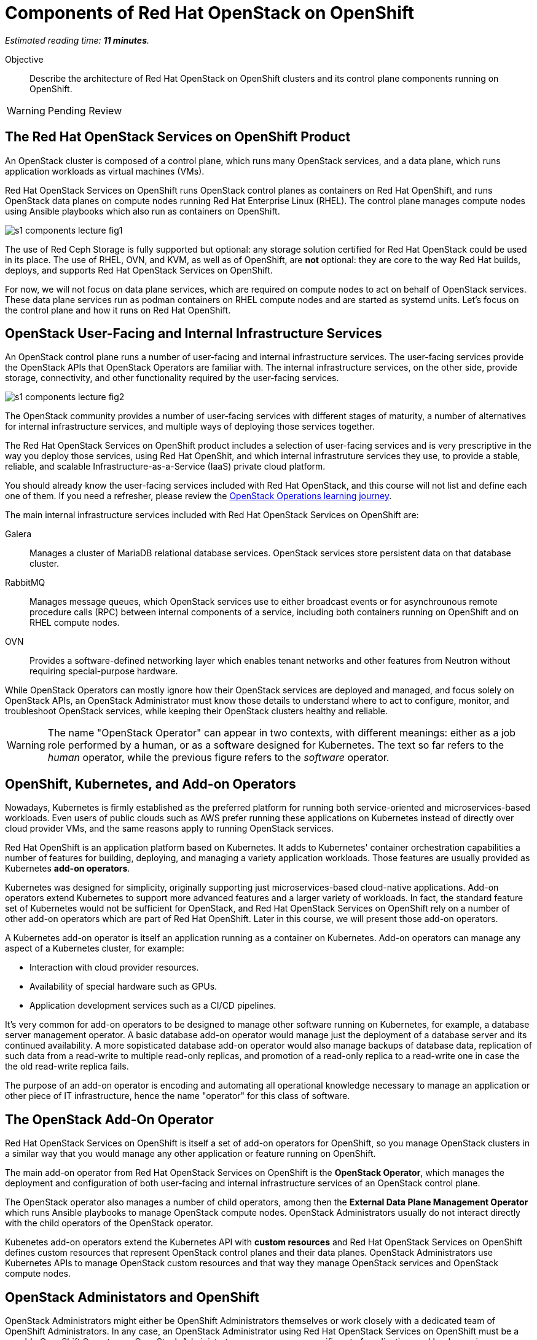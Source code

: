 :time_estimate: 11

= Components of Red Hat OpenStack on OpenShift

_Estimated reading time: *{time_estimate} minutes*._

Objective::

Describe the architecture of Red Hat OpenStack on OpenShift clusters and its control plane components running on OpenShift.

WARNING: Pending Review

== The Red Hat OpenStack Services on OpenShift Product

An OpenStack cluster is composed of a control plane, which runs many OpenStack services, and a data plane, which runs application workloads as virtual machines (VMs).

Red Hat OpenStack Services on OpenShift runs OpenStack control planes as containers on Red Hat OpenShift, and runs OpenStack data planes on compute nodes running Red Hat Enterprise Linux (RHEL). The control plane manages compute nodes using Ansible playbooks which also run as containers on OpenShift.

// It is possible to refer to figures from other courses directly, but for now this is a copy of rhoso-intro/modules/ch1-intro/images/s1-rhoso-lecture-fig-2.png

image::s1-components-lecture-fig1.png[]

// Edit the previous figure to include an Ansible icon on the control plane?

The use of Red Ceph Storage is fully supported but optional: any storage solution certified for Red Hat OpenStack could be used in its place. The use of RHEL, OVN, and KVM, as well as of OpenShift, are *not* optional: they are core to the way Red Hat builds, deploys, and supports Red Hat OpenStack Services on OpenShift.

For now, we will not focus on data plane services, which are required on compute nodes to act on behalf of OpenStack services. These data plane services run as podman containers on RHEL compute nodes and are started as systemd units. Let's focus on the control plane and how it runs on Red Hat OpenShift.

== OpenStack User-Facing and Internal Infrastructure Services

An OpenStack control plane runs a number of user-facing and internal infrastructure services. The user-facing services provide the OpenStack APIs that OpenStack Operators are familiar with. The internal infrastructure services, on the other side, provide storage, connectivity, and other functionality required by the user-facing services.

// https://docs.google.com/presentation/d/1FyaMiLGAP3sBdJNbwy1JExXbUYGcV83LZGJnKJQO34A/edit?usp=sharing

image::s1-components-lecture-fig2.png[]

The OpenStack community provides a number of user-facing services with different stages of maturity, a number of alternatives for internal infrastructure services, and multiple ways of deploying those services together.

The Red Hat OpenStack Services on OpenShift product includes a selection of user-facing services and is very prescriptive in the way you deploy those services, using Red Hat OpenShit, and which internal infrastruture services they use, to provide a stable, reliable, and scalable Infrastructure-as-a-Service (IaaS) private cloud platform.

You should already know the user-facing services included with Red Hat OpenStack, and this course will not list and define each one of them. If you need a refresher, please review the https://redhatquickcourses.github.io/rhoso-intro/rhoso-intro/[OpenStack Operations learning journey].
// This link doesn't direct me to the correct page. Can you please check it?

The main internal infrastructure services included with Red Hat OpenStack Services on OpenShift are:

Galera::

Manages a cluster of MariaDB relational database services. OpenStack services store persistent data on that database cluster.

RabbitMQ::

Manages message queues, which OpenStack services use to either broadcast events or for asynchrounous remote procedure calls (RPC) between internal components of a service, including both containers running on OpenShift and on RHEL compute nodes.

OVN::

Provides a software-defined networking layer which enables tenant networks and other features from Neutron without requiring special-purpose hardware.

While OpenStack Operators can mostly ignore how their OpenStack services are deployed and managed, and focus solely on OpenStack APIs, an OpenStack Administrator must know those details to understand where to act to configure, monitor, and troubleshoot OpenStack services, while keeping their OpenStack clusters healthy and reliable.

WARNING: The name "OpenStack Operator" can appear in two contexts, with different meanings: either as a job role performed by a human, or as a software designed for Kubernetes. The text so far refers to the _human_ operator, while the previous figure refers to the _software_ operator.

== OpenShift, Kubernetes, and Add-on Operators

Nowadays, Kubernetes is firmly established as the preferred platform for running both service-oriented and microservices-based workloads. Even users of public clouds such as AWS prefer running these applications on Kubernetes instead of directly over cloud provider VMs, and the same reasons apply to running OpenStack services.

Red Hat OpenShift is an application platform based on Kubernetes. It adds to Kubernetes' container orchestration capabilities a number of features for building, deploying, and managing a variety application workloads. Those features are usually provided as Kubernetes *add-on operators*.

Kubernetes was designed for simplicity, originally supporting just microservices-based cloud-native applications. Add-on operators extend Kubernetes to support more advanced features and a larger variety of workloads. In fact, the standard feature set of Kubernetes would not be sufficient for OpenStack, and Red Hat OpenStack Services on OpenShift rely on a number of other add-on operators which are part of Red Hat OpenShift. Later in this course, we will present those add-on operators.

A Kubernetes add-on operator is itself an application running as a container on Kubernetes. Add-on operators can manage any aspect of a Kubernetes cluster, for example:

* Interaction with cloud provider resources.
* Availability of special hardware such as GPUs.
* Application development services such as a CI/CD pipelines.

It's very common for add-on operators to be designed to manage other software running on Kubernetes, for example, a database server management operator. A basic database add-on operator would manage just the deployment of a database server and its continued availability. A more sopisticated database add-on operator would also manage backups of database data, replication of such data from a read-write to multiple read-only replicas, and promotion of a read-only replica to a read-write one in case the the old read-write replica fails.

The purpose of an add-on operator is encoding and automating all operational knowledge necessary to manage an application or other piece of IT infrastructure, hence the name "operator" for this class of software.

== The OpenStack Add-On Operator

Red Hat OpenStack Services on OpenShift is itself a set of add-on operators for OpenShift, so you manage OpenStack clusters in a similar way that you would manage any other application or feature running on OpenShift.

The main add-on operator from Red Hat OpenStack Services on OpenShift is the *OpenStack Operator*, which manages the deployment and configuration of both user-facing and internal infrastructure services of an OpenStack control plane.

The OpenStack operator also manages a number of child operators, among then the *External Data Plane Management Operator* which runs Ansible playbooks to manage OpenStack compute nodes. OpenStack Administrators usually do not interact directly with the child operators of the OpenStack operator.

Kubenetes add-on operators extend the Kubernetes API with *custom resources* and Red Hat OpenStack Services on OpenShift defines custom resources that represent OpenStack control planes and their data planes. OpenStack Administrators use Kubernetes APIs to manage OpenStack custom resources and that way they manage OpenStack services and OpenStack compute nodes.

== OpenStack Administators and OpenShift

OpenStack Administrators might either be OpenShift Administrators themselves or work closely with a dedicated team of OpenShift Administrators. In any case, an OpenStack Administrator using Red Hat OpenStack Services on OpenShift must be a capable OpenShift Operator, as OpenStack Administrators manage a very specific set of application workloads running on OpenShift: an OpenStack control plane.

Kubernetes manages workloads as containers, while OpenStack manages workloads as Virtual Machines (VMs). Kubernetes orchestrates running nmultiple containers over a cluster of compute nodes and provides these containers with basic storage and networking resources. What Kubernetes does for containers seems, on the surface, very similar to what OpenStack does for VMs.

The following table compares the Kubernetes and OpenStack from the point of view of their respective operator personas. It serves as a quick overview for experienced OpenStack Operators who are starting their journey to also become OpenShift Operators.

Do not try to understand all terms of that table right now. Later in this course, we will introduce each of the Kubernetes concepts mentioned in it, as well as  all the features from OpenShift that are required by Red Hat OpenStack Services on OpenShift.

[options="header",cols="2,3,3"]  
|===
| Characteristic / Platform
| OpenStack
| OpenShift

h| CLI
| OpenStack client
| kubectl and the OpenShift client (oc)

h| Web UI
| Horizon Dashboard
| OpenShift Web Console

h| Scheduling unit
| Virtual Machine
| Pod (a group of containers)

h| Application packaging
| Cinder VM images, Heat templates.
| OCI Container images, Helm charts, Add-on Operators.

h| Core features
| Set of independent services discoverable by Keystone. Compute, storage, and network functionality provided by independent OpenStack services.
| Set of Kubernetes API resources which include basic compute, storage, and networking capabilities.

h| Extensibility
| New OpenStack services
| New Kubernetes custom resources

h| API style
| Imperative: API requests perform actions which change workloads directly but asynchronously.
| Declarative: API requests change the state of API resources and a resource controller later reconcilles workloads to match the new state.

h| API entry points
| Each OpenStack service provides its own API server.
| Kubernetes provides a single API server that fronts all resource controllers and add-on operators.

h| APIs resource types
| Each OpenStack service defines its own API resource types.
| Each add-on operator optionally extends the Kubernetes API with custom resources that define new API resource types.

h| API resource identifiers
| UUIDs and optional non-unique names. References to domains and projects are just regular attributes.
| Unique resource names scoped to either an entire Kubernetes cluster or to a single namespace. OpenShift adds projects for self-service namespace management.

h| API verbs
| Each OpenStack service defines its own API verbs and possibly different verbs for each API resource managed by the same service.
| All add-on operators are constrained by the Kubernetes API verbs and optionally define subresources to offer a more varied set of operations.

h| Storage
| Cinder Volumes, Cinder Volume Types.
| Persistent Volume Clains (PVCs), storage classes.

h| Internal Networking
| Multiple isolated Neutron tenant networks.
| Single, flat network for all containers. OpenShift adds secondary networks with Multus.

h| External Networking
| Multiple provider networks, routers, and Network Address Translation (NAT).
| Connect containers to host ports, cloud load balancers, or reverse HTTP proxies (ingress), and NAT. OpenShift adds load-balancer services for physical servers.

h| Authentication
| Keystone local users and integration with external identity systems.
| Valid signatures of OAuth tokens and TLS certificates. OpenShift adds an OAuth server to manage local users and integration with external identity systems.

h| Authorization
| Each service defines its own policies based on user identity, domain, and roles from Keystone.
| The Kubernetes API server enforces Role-Based Access Control (RBAC) for all API requests and all API resource types.

|===

As you can see from the previous table, Kubernetes is more monolithic than OpenStack, with its single API server fronting all add-on operators. The monolithic nature of Kubernetes enables more consistency in areas such as access control (authorization) to API resources and API requests and discoverability of available API resource types and their attribute schemas.

On the other side, OpenStack provides more features for the management of multitenancy and quality of service (QoS) for storage, networking, and compute capacity. In fact, some organizations run OpenShift clusters for their end-user containerized workloads on VMs managed by OpenStack. That is: An OpenShift cluster runs OpenStack, which runs VM that in turn run "child" OpenShift clusters.


